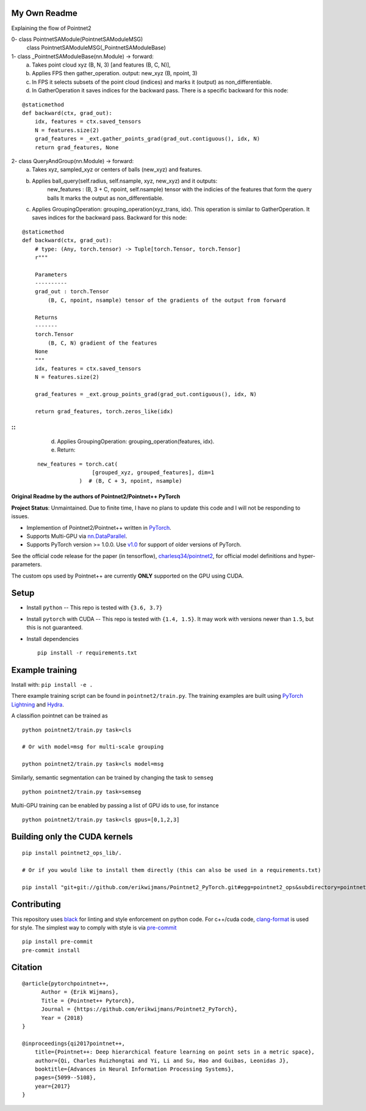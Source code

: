 My Own Readme 
-----
Explaining the flow of Pointnet2


0- class PointnetSAModule(PointnetSAModuleMSG)
   class PointnetSAModuleMSG(_PointnetSAModuleBase)

1- class _PointnetSAModuleBase(nn.Module) -> forward: 
   a. Takes point cloud xyz (B, N, 3) [and features (B, C, N)], 
   b. Applies FPS then gather_operation. output: new_xyz (B, npoint, 3)
   c. In FPS it selects subsets of the point cloud (indices) and marks it (output) as non_differentiable.
   d. In GatherOperation it saves indices for the backward pass. There is a specific backward for this node:

::

   @staticmethod
   def backward(ctx, grad_out):
       idx, features = ctx.saved_tensors
       N = features.size(2)
       grad_features = _ext.gather_points_grad(grad_out.contiguous(), idx, N)
       return grad_features, None   

2- class QueryAndGroup(nn.Module) -> forward:
   a. Takes xyz, sampled_xyz or centers of balls (new_xyz) and features.
   b. Applies ball_query(self.radius, self.nsample, xyz, new_xyz) and it outputs:
         new_features : (B, 3 + C, npoint, self.nsample) tensor with the indicies of the features that form the query balls
         It marks the output as non_differentiable.
   c. Applies GroupingOperation: grouping_operation(xyz_trans, idx). This operation is similar to GatherOperation. It saves indices for the backward pass. Backward for this node:

::

    @staticmethod
    def backward(ctx, grad_out):
        # type: (Any, torch.tensor) -> Tuple[torch.Tensor, torch.Tensor]
        r"""

        Parameters
        ----------
        grad_out : torch.Tensor
            (B, C, npoint, nsample) tensor of the gradients of the output from forward

        Returns
        -------
        torch.Tensor
            (B, C, N) gradient of the features
        None
        """
        idx, features = ctx.saved_tensors
        N = features.size(2)

        grad_features = _ext.group_points_grad(grad_out.contiguous(), idx, N)

        return grad_features, torch.zeros_like(idx)
::   
::   
   
   d. Applies GroupingOperation: grouping_operation(features, idx).
   e. Return: 
   
 ::
 
   new_features = torch.cat(
                    [grouped_xyz, grouped_features], dim=1
                )  # (B, C + 3, npoint, nsample)


Original Readme by the authors of Pointnet2/Pointnet++ PyTorch
============================


**Project Status**: Unmaintained.  Due to finite time, I have no plans to update this code and I will not be responding to issues.

* Implemention of Pointnet2/Pointnet++ written in `PyTorch <http://pytorch.org>`_.

* Supports Multi-GPU via `nn.DataParallel <https://pytorch.org/docs/stable/nn.html#torch.nn.DataParallel>`_.

* Supports PyTorch version >= 1.0.0.  Use `v1.0 <https://github.com/erikwijmans/Pointnet2_PyTorch/releases/tag/v1.0>`_
  for support of older versions of PyTorch.


See the official code release for the paper (in tensorflow), `charlesq34/pointnet2 <https://github.com/charlesq34/pointnet2>`_,
for official model definitions and hyper-parameters.

The custom ops used by Pointnet++ are currently **ONLY** supported on the GPU using CUDA.

Setup
-----

* Install ``python`` -- This repo is tested with ``{3.6, 3.7}``

* Install ``pytorch`` with CUDA -- This repo is tested with ``{1.4, 1.5}``.
  It may work with versions newer than ``1.5``, but this is not guaranteed.


* Install dependencies

  ::

    pip install -r requirements.txt







Example training
----------------

Install with: ``pip install -e .``

There example training script can be found in ``pointnet2/train.py``.  The training examples are built
using `PyTorch Lightning <https://github.com/williamFalcon/pytorch-lightning>`_ and `Hydra <https://hydra.cc/>`_.


A classifion pointnet can be trained as

::

  python pointnet2/train.py task=cls

  # Or with model=msg for multi-scale grouping

  python pointnet2/train.py task=cls model=msg


Similarly, semantic segmentation can be trained by changing the task to ``semseg``

::

  python pointnet2/train.py task=semseg



Multi-GPU training can be enabled by passing a list of GPU ids to use, for instance

::

  python pointnet2/train.py task=cls gpus=[0,1,2,3]


Building only the CUDA kernels
----------------------------------


::

  pip install pointnet2_ops_lib/.

  # Or if you would like to install them directly (this can also be used in a requirements.txt)

  pip install "git+git://github.com/erikwijmans/Pointnet2_PyTorch.git#egg=pointnet2_ops&subdirectory=pointnet2_ops_lib"






Contributing
------------

This repository uses `black <https://github.com/ambv/black>`_ for linting and style enforcement on python code.
For c++/cuda code,
`clang-format <https://clang.llvm.org/docs/ClangFormat.html>`_ is used for style.  The simplest way to
comply with style is via `pre-commit <https://pre-commit.com/>`_

::

  pip install pre-commit
  pre-commit install



Citation
--------

::

  @article{pytorchpointnet++,
        Author = {Erik Wijmans},
        Title = {Pointnet++ Pytorch},
        Journal = {https://github.com/erikwijmans/Pointnet2_PyTorch},
        Year = {2018}
  }

  @inproceedings{qi2017pointnet++,
      title={Pointnet++: Deep hierarchical feature learning on point sets in a metric space},
      author={Qi, Charles Ruizhongtai and Yi, Li and Su, Hao and Guibas, Leonidas J},
      booktitle={Advances in Neural Information Processing Systems},
      pages={5099--5108},
      year={2017}
  }
